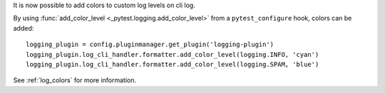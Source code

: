 It is now possible to add colors to custom log levels on cli log.

By using :func:`add_color_level <_pytest.logging.add_color_level>` from a ``pytest_configure`` hook, colors can be added::

    logging_plugin = config.pluginmanager.get_plugin('logging-plugin')
    logging_plugin.log_cli_handler.formatter.add_color_level(logging.INFO, 'cyan')
    logging_plugin.log_cli_handler.formatter.add_color_level(logging.SPAM, 'blue')

See :ref:`log_colors` for more information.
